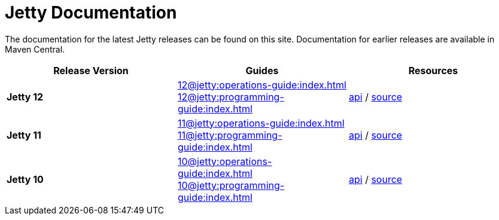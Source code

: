= Jetty Documentation

The documentation for the latest Jetty releases can be found on this site.
Documentation for earlier releases are available in Maven Central.

|===
|Release Version | Guides | Resources

s|Jetty 12
|xref:12@jetty:operations-guide:index.adoc[] +
xref:12@jetty:programming-guide:index.adoc[]

|https://javadoc.jetty.org/jetty-12/index.html[api] /
https://github.com/eclipse/jetty.project/tree/jetty-12.0.x[source]

s|Jetty 11
|xref:11@jetty:operations-guide:index.adoc[] +
xref:11@jetty:programming-guide:index.adoc[]

|https://javadoc.jetty.org/jetty-11/index.html[api] /
https://github.com/eclipse/jetty.project/tree/jetty-11.0.x[source]

s|Jetty 10
|xref:10@jetty:operations-guide:index.adoc[] +
xref:10@jetty:programming-guide:index.adoc[]

|https://javadoc.jetty.org/jetty-10/index.html[api] /
https://github.com/eclipse/jetty.project/tree/jetty-10.0.x[source]
|===
